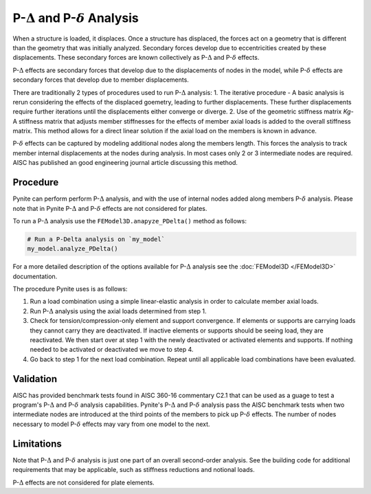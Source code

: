 ==============================================
P-:math:`\Delta` and P-:math:`\delta` Analysis
==============================================

When a structure is loaded, it displaces. Once a structure has displaced, the forces act on a geometry that is different than the geometry that was initially analyzed. Secondary forces develop due to eccentricities created by these displacements. These secondary forces are known collectively as P-:math:`\Delta` and P-:math:`\delta` effects.

P-:math:`\Delta` effects are secondary forces that develop due to the displacements of nodes in the model, while P-:math:`\delta` effects are secondary forces that develop due to member displacements.

There are traditionally 2 types of procedures used to run P-:math:`\Delta` analysis:
1. The iterative procedure - A basic analysis is rerun considering the effects of the displaced goemetry, leading to further displacements. These further displacements require further iterations until the displacements either converge or diverge.
2. Use of the geometric stiffness matrix `Kg`- A stiffness matrix that adjusts member stiffnesses for the effects of member axial loads is added to the overall stiffness matrix. This method allows for a direct linear solution if the axial load on the members is known in advance.

P-:math:`\delta` effects can be captured by modeling additional nodes along the members length. This forces the analysis to track member internal displacements at the nodes during analysis. In most cases only 2 or 3 intermediate nodes are required. AISC has published an good engineering journal article discussing this method.

Procedure
=========

Pynite can perform perform P-:math:`\Delta` analysis, and with the use of internal nodes added along members P-:math:`\delta` analysis. Please note that in Pynite P-:math:`\Delta` and P-:math:`\delta` effects are not considered for plates.

To run a P-:math:`\Delta` analysis use the ``FEModel3D.anapyze_PDelta()`` method as follows:

.. code-block:: python

    # Run a P-Delta analysis on `my_model`
    my_model.analyze_PDelta()

For a more detailed description of the options available for P-:math:`\Delta` analysis see the :doc:`FEModel3D </FEModel3D>` documentation.

The procedure Pynite uses is as follows:

1. Run a load combination using a simple linear-elastic analysis in order to calculate member axial loads.
2. Run P-:math:`\Delta` analysis using the axial loads determined from step 1.
3. Check for tension/compression-only element and support convergence. If elements or supports are carrying loads they cannot carry they are deactivated. If inactive elements or supports should be seeing load, they are reactivated. We then start over at step 1 with the newly deactivated or activated elements and supports. If nothing needed to be activated or deactivated we move to step 4.
4. Go back to step 1 for the next load combination. Repeat until all applicable load combinations have been evaluated.

Validation
==========

AISC has provided benchmark tests found in AISC 360-16 commentary C2.1 that can be used as a guage to test a program's P-:math:`\Delta` and P-:math:`\delta` analysis capabilities. Pynite's P-:math:`\Delta` and P-:math:`\delta` analysis pass the AISC benchmark tests when two intermediate nodes are introduced at the third points of the members to pick up P-:math:`\delta` effects. The number of nodes necessary to model P-:math:`\delta` effects may vary from one model to the next.

Limitations
===========
Note that P-:math:`\Delta` and P-:math:`\delta` analysis is just one part of an overall second-order analysis. See the building code for additional requirements that may be applicable, such as stiffness reductions and notional loads.

P-:math:`\Delta` effects are not considered for plate elements.
